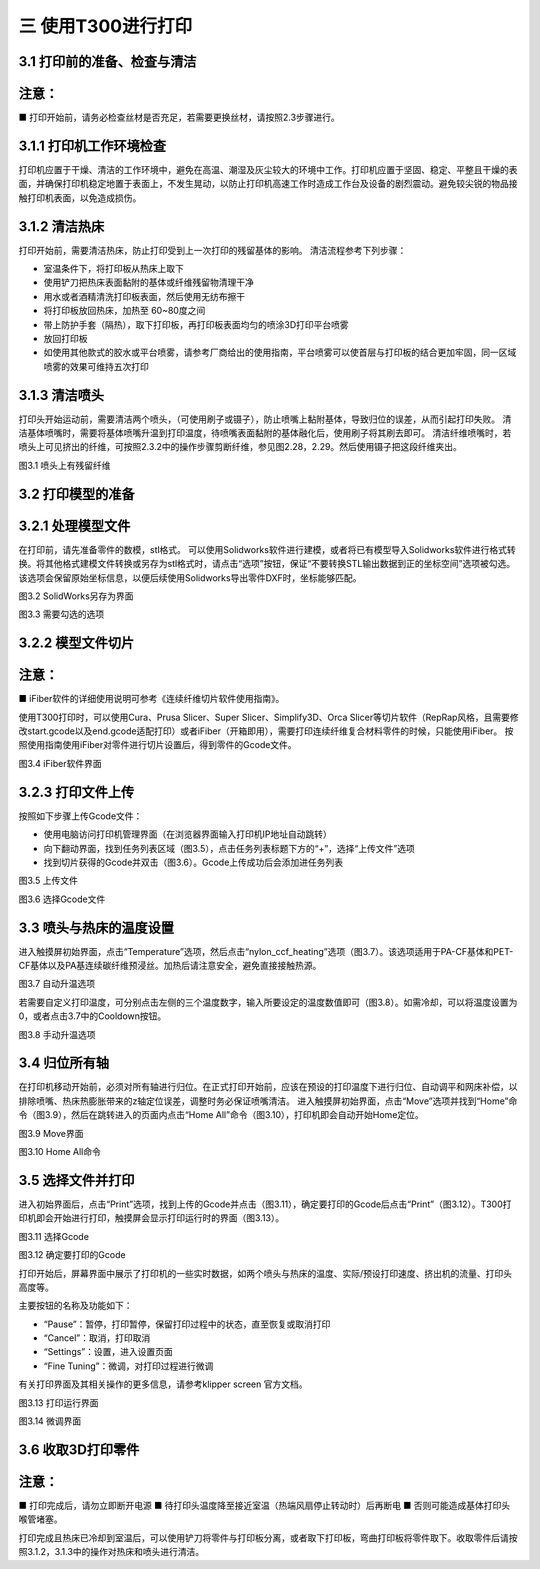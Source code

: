 三 使用T300进行打印
=======================

3.1 打印前的准备、检查与清洁
---------------------------------

注意：
-----------
■ 打印开始前，请务必检查丝材是否充足，若需要更换丝材，请按照2.3步骤进行。

3.1.1 打印机工作环境检查
----------------------------

打印机应置于干燥、清洁的工作环境中，避免在高温、潮湿及灰尘较大的环境中工作。打印机应置于坚固、稳定、平整且干燥的表面，并确保打印机稳定地置于表面上，不发生晃动，以防止打印机高速工作时造成工作台及设备的剧烈震动。避免较尖锐的物品接触打印机表面，以免造成损伤。

3.1.2 清洁热床
-------------------

打印开始前，需要清洁热床，防止打印受到上一次打印的残留基体的影响。
清洁流程参考下列步骤：

- 室温条件下，将打印板从热床上取下
- 使用铲刀把热床表面黏附的基体或纤维残留物清理干净
- 用水或者酒精清洗打印板表面，然后使用无纺布擦干
- 将打印板放回热床，加热至 60~80度之间
- 带上防护手套（隔热），取下打印板，再打印板表面均匀的喷涂3D打印平台喷雾
- 放回打印板
- 如使用其他款式的胶水或平台喷雾，请参考厂商给出的使用指南，平台喷雾可以使首层与打印板的结合更加牢固，同一区域喷雾的效果可维持五次打印

3.1.3 清洁喷头
-------------------

打印头开始运动前，需要清洁两个喷头，（可使用刷子或镊子），防止喷嘴上黏附基体，导致归位的误差，从而引起打印失败。
清洁基体喷嘴时，需要将基体喷嘴升温到打印温度，待喷嘴表面黏附的基体融化后，使用刷子将其刷去即可。
清洁纤维喷嘴时，若喷头上可见挤出的纤维，可按照2.3.2中的操作步骤剪断纤维，参见图2.28，2.29。然后使用镊子把这段纤维夹出。

图3.1 喷头上有残留纤维

3.2 打印模型的准备
-------------------------

3.2.1 处理模型文件
------------------------

在打印前，请先准备零件的数模，stl格式。
可以使用Solidworks软件进行建模，或者将已有模型导入Solidworks软件进行格式转换。将其他格式建模文件转换或另存为stl格式时，请点击“选项”按钮，保证“不要转换STL输出数据到正的坐标空间”选项被勾选。
该选项会保留原始坐标信息，以便后续使用Solidworks导出零件DXF时，坐标能够匹配。

图3.2 SolidWorks另存为界面

图3.3 需要勾选的选项

3.2.2 模型文件切片
------------------------

注意：
-----------
■ iFiber软件的详细使用说明可参考《连续纤维切片软件使用指南》。

使用T300打印时，可以使用Cura、Prusa Slicer、Super Slicer、Simplify3D、Orca Slicer等切片软件（RepRap风格，且需要修改start.gcode以及end.gcode适配打印）或者iFiber（开箱即用），需要打印连续纤维复合材料零件的时候，只能使用iFiber。
按照使用指南使用iFiber对零件进行切片设置后，得到零件的Gcode文件。

图3.4 iFiber软件界面

3.2.3 打印文件上传
------------------------

按照如下步骤上传Gcode文件：

- 使用电脑访问打印机管理界面（在浏览器界面输入打印机IP地址自动跳转）
- 向下翻动界面，找到任务列表区域（图3.5），点击任务列表标题下方的“+”，选择“上传文件”选项
- 找到切片获得的Gcode并双击（图3.6）。Gcode上传成功后会添加进任务列表

图3.5 上传文件

图3.6 选择Gcode文件

3.3 喷头与热床的温度设置
-----------------------------

进入触摸屏初始界面，点击“Temperature”选项，然后点击“nylon_ccf_heating”选项（图3.7）。该选项适用于PA-CF基体和PET-CF基体以及PA基连续碳纤维预浸丝。加热后请注意安全，避免直接接触热源。

图3.7 自动升温选项

若需要自定义打印温度，可分别点击左侧的三个温度数字，输入所要设定的温度数值即可（图3.8）。如需冷却，可以将温度设置为0，或者点击3.7中的Cooldown按钮。

图3.8 手动升温选项

3.4 归位所有轴
---------------------

在打印机移动开始前，必须对所有轴进行归位。在正式打印开始前，应该在预设的打印温度下进行归位、自动调平和网床补偿，以排除喷嘴、热床热膨胀带来的z轴定位误差，调整时务必保证喷嘴清洁。
进入触摸屏初始界面，点击“Move”选项并找到“Home”命令（图3.9），然后在跳转进入的页面内点击“Home All”命令（图3.10），打印机即会自动开始Home定位。

图3.9 Move界面

图3.10 Home All命令

3.5 选择文件并打印
------------------------

进入初始界面后，点击“Print”选项，找到上传的Gcode并点击（图3.11），确定要打印的Gcode后点击“Print”（图3.12）。T300打印机即会开始进行打印，触摸屏会显示打印运行时的界面（图3.13）。

图3.11 选择Gcode

图3.12 确定要打印的Gcode

打印开始后，屏幕界面中展示了打印机的一些实时数据，如两个喷头与热床的温度、实际/预设打印速度、挤出机的流量、打印头高度等。

主要按钮的名称及功能如下：

- “Pause”：暂停，打印暂停，保留打印过程中的状态，直至恢复或取消打印
- “Cancel”：取消，打印取消
- “Settings”：设置，进入设置页面
- “Fine Tuning”：微调，对打印过程进行微调

有关打印界面及其相关操作的更多信息，请参考klipper screen 官方文档。

图3.13 打印运行界面

图3.14 微调界面

3.6 收取3D打印零件
--------------------

注意：
--------------
■ 打印完成后，请勿立即断开电源
■ 待打印头温度降至接近室温（热端风扇停止转动时）后再断电
■ 否则可能造成基体打印头喉管堵塞。

打印完成且热床已冷却到室温后，可以使用铲刀将零件与打印板分离，或者取下打印板，弯曲打印板将零件取下。收取零件后请按照3.1.2，3.1.3中的操作对热床和喷头进行清洁。
